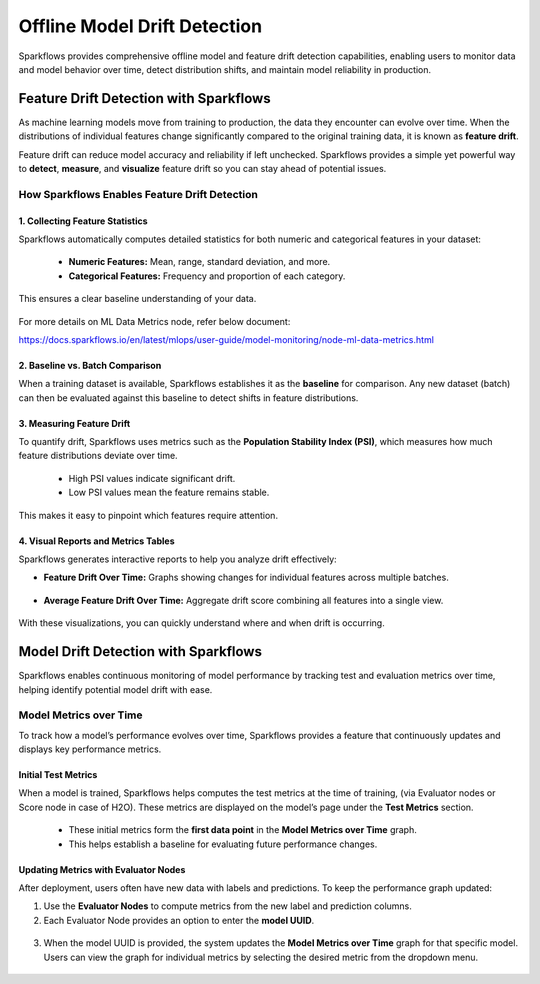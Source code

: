 Offline Model Drift Detection
====
Sparkflows provides comprehensive offline model and feature drift detection capabilities, enabling users to monitor data and model behavior over time, detect distribution shifts, and maintain model reliability in production.

Feature Drift Detection with Sparkflows
----
As machine learning models move from training to production, the data they encounter can evolve over time. When the distributions of individual features change significantly compared to the original training data, it is known as **feature drift**.

Feature drift can reduce model accuracy and reliability if left unchecked. Sparkflows provides a simple yet powerful way to **detect**, **measure**, and **visualize** feature drift so you can stay ahead of potential issues.

How Sparkflows Enables Feature Drift Detection
++++

**1. Collecting Feature Statistics**
****

Sparkflows automatically computes detailed statistics for both numeric and categorical features in your dataset:

  - **Numeric Features:** Mean, range, standard deviation, and more.
  - **Categorical Features:** Frequency and proportion of each category.

This ensures a clear baseline understanding of your data.

.. figure:: ../../_assets/mlops/ml-data-metrics/node-ml-data-metrics.png
     :alt: Model Metrics
     :width: 70%

For more details on ML Data Metrics node, refer below document:

https://docs.sparkflows.io/en/latest/mlops/user-guide/model-monitoring/node-ml-data-metrics.html

**2. Baseline vs. Batch Comparison**
****
When a training dataset is available, Sparkflows establishes it as the **baseline** for comparison. Any new dataset (batch) can then be evaluated against this baseline to detect shifts in feature distributions.

.. figure:: ../../_assets/mlops/ml-data-metrics/baseline-feature-statistics.png
     :alt: Model Metrics
     :width: 70%


**3. Measuring Feature Drift**
****

To quantify drift, Sparkflows uses metrics such as the **Population Stability Index (PSI)**, which measures how much feature distributions deviate over time.

  - High PSI values indicate significant drift.
  - Low PSI values mean the feature remains stable.

This makes it easy to pinpoint which features require attention.

.. figure:: ../../_assets/mlops/ml-data-metrics/numeric-feature-drift-metrics.png
     :alt: Model Metrics
     :width: 70%


.. figure:: ../../_assets/mlops/ml-data-metrics/categorical-feature-drift-metric.PNG
     :alt: Model Metrics
     :width: 70%


**4. Visual Reports and Metrics Tables**
****

Sparkflows generates interactive reports to help you analyze drift effectively:

- **Feature Drift Over Time:** Graphs showing changes for individual features across multiple batches.


 .. figure:: ../../_assets/mlops/ml-data-metrics/drift-over-time.png
     :alt: Model Metrics
     :width: 70%

- **Average Feature Drift Over Time:** Aggregate drift score combining all features into a single view.

 .. figure:: ../../_assets/mlops/ml-data-metrics/average-drift-over-time.png
     :alt: Model Metrics
     :width: 70%


With these visualizations, you can quickly understand where and when drift is occurring.

Model Drift Detection with Sparkflows
----

Sparkflows enables continuous monitoring of model performance by tracking test and evaluation metrics over time, helping identify potential model drift with ease.

Model Metrics over Time
++++
To track how a model’s performance evolves over time, Sparkflows provides a feature that continuously updates and displays key performance metrics.

**Initial Test Metrics**
****
When a model is trained, Sparkflows helps computes the test metrics at the time of training, (via Evaluator nodes or Score node in case of H2O). These metrics are displayed on the model’s page under the **Test Metrics** section.

  - These initial metrics form the **first data point** in the **Model Metrics over Time** graph.
  - This helps establish a baseline for evaluating future performance changes.

**Updating Metrics with Evaluator Nodes**
****
After deployment, users often have new data with labels and predictions. To keep the performance graph updated:

1. Use the **Evaluator Nodes** to compute metrics from the new label and prediction columns.

2. Each Evaluator Node provides an option to enter the **model UUID**.


 .. figure:: ../../_assets/mlops/ml-data-metrics/node-regression-evaluator.png
     :alt: Model Metrics
     :width: 70%

3. When the model UUID is provided, the system updates the **Model Metrics over Time** graph for that specific model. Users can view the graph for individual metrics by selecting the desired metric from the dropdown menu.


 .. figure:: ../../_assets/mlops/ml-data-metrics/metrics-over-time-graph.png
     :alt: Model Metrics
     :width: 70%




















